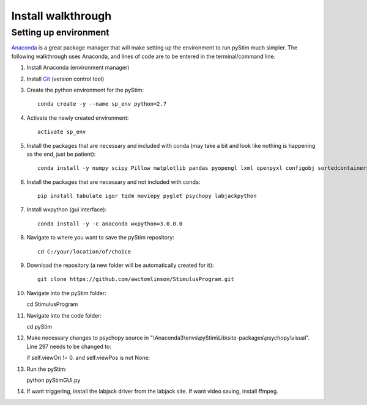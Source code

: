 Install walkthrough
===================

Setting up environment
----------------------

`Anaconda <https://www.continuum.io/anaconda-overview>`_ is a great package manager that will make setting up the
environment to run pyStim much simpler. The following walkthrough uses Anaconda, and lines of code are to be
entered in the terminal/command line.

1. Install Anaconda (environment manager)
2. Install `Git <https://git-scm.com/downloads>`_ (version control tool)
3. Create the python environment for the pyStim::

    conda create -y --name sp_env python=2.7

4. Activate the newly created environment::

    activate sp_env

5. Install the packages that are necessary and included with conda (may take a bit and look like nothing is happening as the end, just be patient)::

    conda install -y numpy scipy Pillow matplotlib pandas pyopengl lxml openpyxl configobj sortedcontainers

6. Install the packages that are necessary and not included with conda::

    pip install tabulate igor tqdm moviepy pyglet psychopy labjackpython

7. Install wxpython (gui interface)::

    conda install -y -c anaconda wxpython=3.0.0.0

8. Navigate to where you want to save the pyStim repository::

    cd C:/your/location/of/choice

9. Download the repository (a new folder will be automatically created for it)::

    git clone https://github.com/awctomlinson/StimulusProgram.git

10. Navigate into the pyStim folder::

    cd StimulusProgram

11. Navigate into the code folder::

    cd pyStim

12. Make necessary changes to psychopy source in "\\Anaconda3\\envs\\pyStim\\Lib\\site-packages\\psychopy\\visual". Line 297 needs to be changed to::

    if self.viewOri != 0. and self.viewPos is not None:

13. Run the pyStim::

    python pyStimGUI.py

14. If want triggering, install the labjack driver from the labjack site. If want video saving, install ffmpeg.
